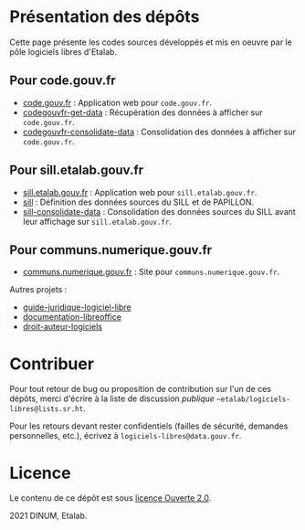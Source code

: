 * Présentation des dépôts

Cette page présente les codes sources développés et mis en oeuvre par
le pôle logiciels libres d'Etalab.

** Pour code.gouv.fr

- [[https://git.sr.ht/~etalab/code.gouv.fr][code.gouv.fr]] : Application web pour =code.gouv.fr=.
- [[https://git.sr.ht/~etalab/codegouvfr-get-data][codegouvfr-get-data]] : Récupération des données à afficher sur =code.gouv.fr=.
- [[https://git.sr.ht/~etalab/codegouvfr-consolidate-data][codegouvfr-consolidate-data]] : Consolidation des données à afficher sur =code.gouv.fr=.

** Pour sill.etalab.gouv.fr

- [[https://git.sr.ht/~etalab/sill.etalab.gouv.fr][sill.etalab.gouv.fr]] : Application web pour =sill.etalab.gouv.fr=.
- [[https://git.sr.ht/~etalab/sill][sill]] : Définition des données sources du SILL et de PAPILLON.
- [[https://git.sr.ht/~etalab/sill-consolidate-data][sill-consolidate-data]] : Consolidation des données sources du SILL avant leur affichage sur =sill.etalab.gouv.fr=.

** Pour communs.numerique.gouv.fr

- [[https://git.sr.ht/~etalab/communs.numerique.gouv.fr][communs.numerique.gouv.fr]] : Site pour =communs.numerique.gouv.fr=.

Autres projets :

- [[https://git.sr.ht/~etalab/guide-juridique-logiciel-libre][guide-juridique-logiciel-libre]]
- [[https://git.sr.ht/~etalab/documentation-libreoffice][documentation-libreoffice]]
- [[https://git.sr.ht/~etalab/droit-auteur-logiciels][droit-auteur-logiciels]]

* Contribuer

Pour tout retour de bug ou proposition de contribution sur l'un de ces
dépôts, merci d'écrire à la liste de discussion /publique/
=~etalab/logiciels-libres@lists.sr.ht=.

Pour les retours devant rester confidentiels (failles de sécurité,
demandes personnelles, etc.), écrivez à =logiciels-libres@data.gouv.fr=.

* Licence

Le contenu de ce dépôt est sous [[file:LICENSE.md][licence Ouverte 2.0]].

2021 DINUM, Etalab.

